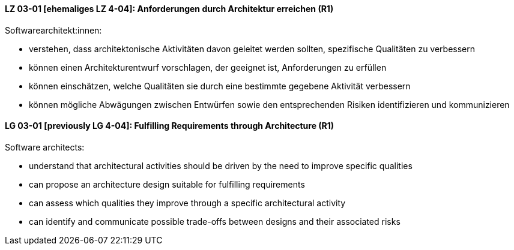 // tag::DE[]
[[LZ-03-01]]
==== LZ 03-01 [ehemaliges LZ 4-04]: Anforderungen durch Architektur erreichen (R1)

Softwarearchitekt:innen:

* verstehen, dass architektonische Aktivitäten davon geleitet werden
  sollten, spezifische Qualitäten zu verbessern
* können einen Architekturentwurf vorschlagen, der geeignet ist, 
  Anforderungen zu erfüllen
* können einschätzen, welche Qualitäten sie durch eine bestimmte
  gegebene Aktivität verbessern
* können mögliche Abwägungen zwischen Entwürfen
  sowie den entsprechenden Risiken identifizieren und kommunizieren

// end::DE[]

// tag::EN[]
[[LG-03-01]]
==== LG 03-01 [previously LG 4-04]: Fulfilling Requirements through Architecture (R1)

Software architects:

* understand that architectural activities should be driven by the need
  to improve specific qualities
* can propose an architecture design suitable for fulfilling 
  requirements
* can assess which qualities they improve through a specific
  architectural activity
* can identify and communicate possible trade-offs between designs
  and their associated risks

// end::EN[]
